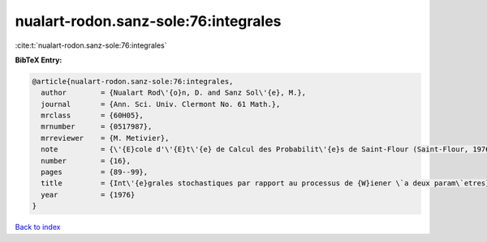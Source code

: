 nualart-rodon.sanz-sole:76:integrales
=====================================

:cite:t:`nualart-rodon.sanz-sole:76:integrales`

**BibTeX Entry:**

.. code-block:: bibtex

   @article{nualart-rodon.sanz-sole:76:integrales,
     author        = {Nualart Rod\'{o}n, D. and Sanz Sol\'{e}, M.},
     journal       = {Ann. Sci. Univ. Clermont No. 61 Math.},
     mrclass       = {60H05},
     mrnumber      = {0517987},
     mrreviewer    = {M. Metivier},
     note          = {\'{E}cole d'\'{E}t\'{e} de Calcul des Probabilit\'{e}s de Saint-Flour (Saint-Flour, 1976)},
     number        = {16},
     pages         = {89--99},
     title         = {Int\'{e}grales stochastiques par rapport au processus de {W}iener \`a deux param\`etres},
     year          = {1976}
   }

`Back to index <../By-Cite-Keys.rst>`_
